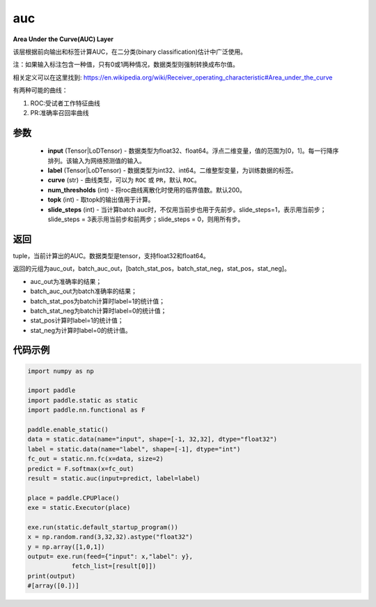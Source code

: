 .. _cn_api_fluid_layers_auc:

auc
-------------------------------

.. py:function:: paddle.static.auc(input, label, curve='ROC', num_thresholds=200, topk=1, slide_steps=1)




**Area Under the Curve(AUC) Layer**

该层根据前向输出和标签计算AUC，在二分类(binary classification)估计中广泛使用。

注：如果输入标注包含一种值，只有0或1两种情况，数据类型则强制转换成布尔值。

相关定义可以在这里找到: https://en.wikipedia.org/wiki/Receiver_operating_characteristic#Area_under_the_curve 

有两种可能的曲线：

1. ROC:受试者工作特征曲线

2. PR:准确率召回率曲线

参数
::::::::::::

    - **input** (Tensor|LoDTensor) - 数据类型为float32、float64。浮点二维变量，值的范围为[0，1]。每一行降序排列。该输入为网络预测值的输入。
    - **label** (Tensor|LoDTensor) - 数据类型为int32、int64。二维整型变量，为训练数据的标签。
    - **curve** (str) - 曲线类型，可以为 ``ROC`` 或 ``PR``，默认 ``ROC``。
    - **num_thresholds** (int) - 将roc曲线离散化时使用的临界值数。默认200。
    - **topk** (int) -  取topk的输出值用于计算。
    - **slide_steps** (int) - 当计算batch auc时，不仅用当前步也用于先前步。slide_steps=1，表示用当前步；slide_steps = 3表示用当前步和前两步；slide_steps = 0，则用所有步。

返回
::::::::::::
tuple，当前计算出的AUC。数据类型是tensor，支持float32和float64。

返回的元组为auc_out，batch_auc_out，[batch_stat_pos，batch_stat_neg，stat_pos，stat_neg]。

- auc_out为准确率的结果；
- batch_auc_out为batch准确率的结果；
- batch_stat_pos为batch计算时label=1的统计值；
- batch_stat_neg为batch计算时label=0的统计值；
- stat_pos计算时label=1的统计值；
- stat_neg为计算时label=0的统计值。

代码示例
::::::::::::

.. code-block:: python

    import numpy as np

    import paddle
    import paddle.static as static
    import paddle.nn.functional as F

    paddle.enable_static()
    data = static.data(name="input", shape=[-1, 32,32], dtype="float32")
    label = static.data(name="label", shape=[-1], dtype="int")
    fc_out = static.nn.fc(x=data, size=2)
    predict = F.softmax(x=fc_out)
    result = static.auc(input=predict, label=label)

    place = paddle.CPUPlace()
    exe = static.Executor(place)

    exe.run(static.default_startup_program())
    x = np.random.rand(3,32,32).astype("float32")
    y = np.array([1,0,1])
    output= exe.run(feed={"input": x,"label": y},
                fetch_list=[result[0]])
    print(output)
    #[array([0.])]